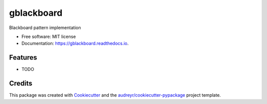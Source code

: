 ===========
gblackboard
===========


.. image:: https://img.shields.io/pypi/v/gblackboard.svg
        :target: https://pypi.python.org/pypi/gblackboard

.. image:: https://img.shields.io/travis/GTedHa/gblackboard.svg
        :target: https://travis-ci.org/GTedHa/gblackboard

.. image:: https://readthedocs.org/projects/gblackboard/badge/?version=latest
        :target: https://gblackboard.readthedocs.io/en/latest/?badge=latest
        :alt: Documentation Status




Blackboard pattern implementation


* Free software: MIT license
* Documentation: https://gblackboard.readthedocs.io.


Features
--------

* TODO

Credits
-------

This package was created with Cookiecutter_ and the `audreyr/cookiecutter-pypackage`_ project template.

.. _Cookiecutter: https://github.com/audreyr/cookiecutter
.. _`audreyr/cookiecutter-pypackage`: https://github.com/audreyr/cookiecutter-pypackage
